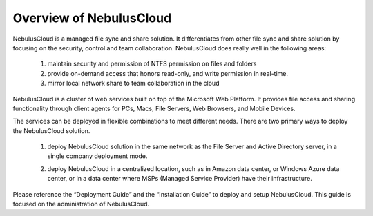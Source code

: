 ==============================
Overview of NebulusCloud
==============================

NebulusCloud is a managed file sync and share solution. It differentiates from other file sync and share solution by focusing on the security, control and team collaboration. NebulusCloud does really well in the following areas:

   1. maintain security and permission of NTFS permission on files and folders
   2. provide on-demand access that honors read-only, and write permission in real-time.
   3. mirror local network share to team collaboration in the cloud


NebulusCloud is a cluster of web services built on top of the Microsoft Web Platform. It provides file access and sharing functionality through client agents for PCs, Macs, File Servers, Web Browsers, and Mobile Devices.

The services can be deployed in flexible combinations to meet different needs. There are two primary ways to deploy the NebulusCloud solution.

    1. deploy NebulusCloud solution in the same network as the File Server and Active Directory server, in  a single company deployment mode.
    
    .. image:: _static/image001_1.png
    
    2. deploy NebulusCloud in a centralized location, such as in Amazon data center, or Windows Azure data center, or in a data center where MSPs (Managed Service Provider) have their infrastructure. 
    
    .. image:: _static/image001_2.png



Please reference the “Deployment Guide” and the “Installation Guide” to deploy and setup NebulusCloud.
This guide is focused on the administration of NebulusCloud.
